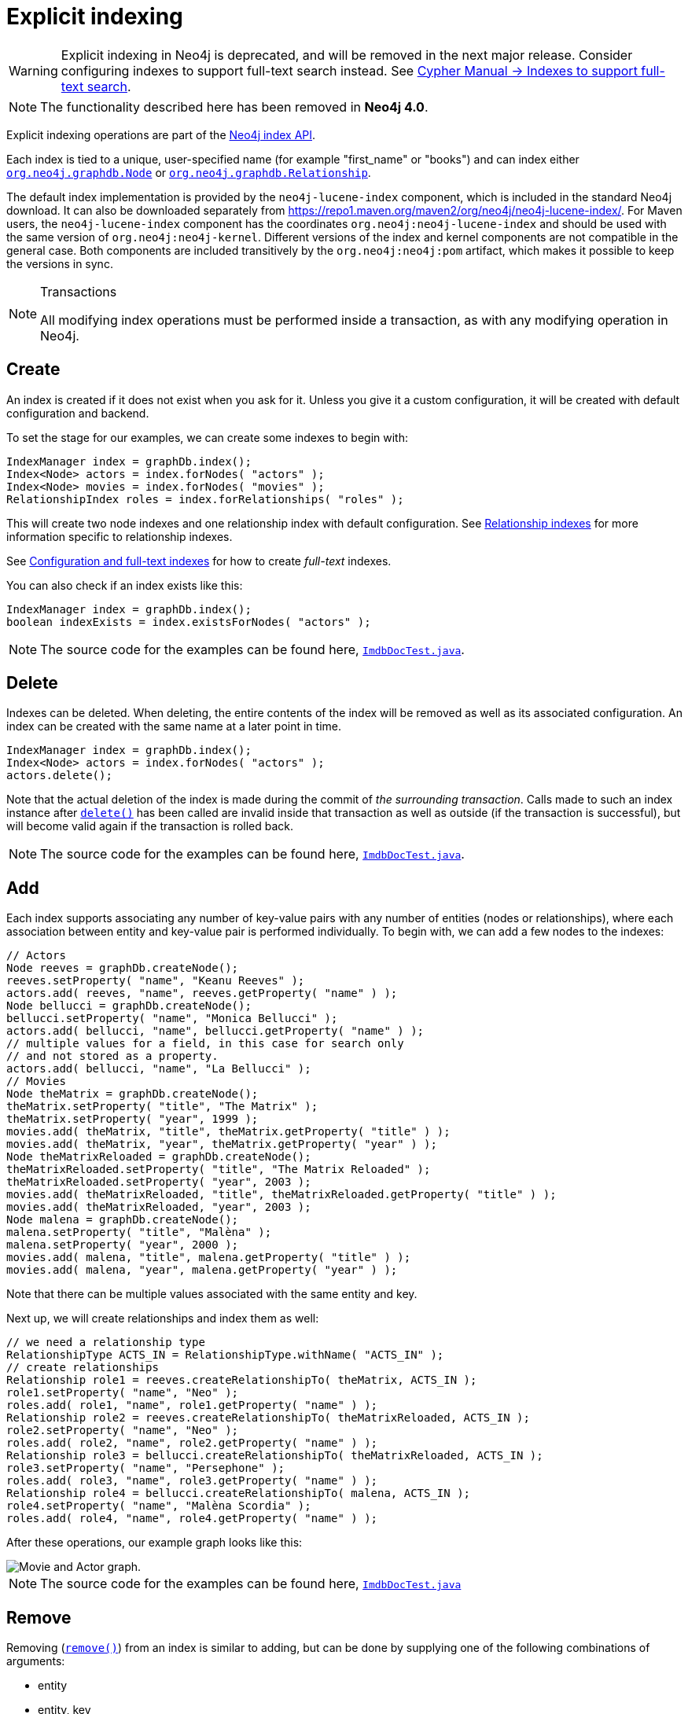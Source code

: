:description: Explicit indexing.

:org-neo4j-graphdb-index-package-summary: {neo4j-javadocs-base-uri}/org/neo4j/graphdb/index/package-summary.html
:org-neo4j-graphdb-Node: {neo4j-javadocs-base-uri}/org/neo4j/graphdb/Node.html
:org-neo4j-graphdb-Relationship: {neo4j-javadocs-base-uri}/org/neo4j/graphdb/Relationship.html
:org-neo4j-graphdb-index-Index: {neo4j-javadocs-base-uri}/org/neo4j/graphdb/index/Index.html
:org-neo4j-graphdb-index-Index-delete: {neo4j-javadocs-base-uri}/org/neo4j/graphdb/index/Index.html#delete--
:org-neo4j-graphdb-index-Index-remove: {neo4j-javadocs-base-uri}/org/neo4j/graphdb/index/Index.html#remove-T-java.lang.String-java.lang.Object-
:org-neo4j-graphdb-index-ReadableIndex-get: {neo4j-javadocs-base-uri}/org/neo4j/graphdb/index/ReadableIndex.html#get-java.lang.String-java.lang.Object-
:org-neo4j-graphdb-index-ReadableIndex-query: {neo4j-javadocs-base-uri}/org/neo4j/graphdb/index/ReadableIndex.html#query-java.lang.Object-
:org-neo4j-graphdb-index-IndexHits: {neo4j-javadocs-base-uri}/org/neo4j/graphdb/index/IndexHits.html
:org-neo4j-graphdb-index-IndexHits-getSingle: {neo4j-javadocs-base-uri}/org/neo4j/graphdb/index/IndexHits.html#getSingle--
:org-neo4j-graphdb-index-IndexHits-close: {neo4j-javadocs-base-uri}/org/neo4j/graphdb/index/IndexHits.html#close--
:org-neo4j-graphdb-index-IndexHits-currentScore: {neo4j-javadocs-base-uri}/org/neo4j/graphdb/index/IndexHits.html#currentScore--
:org-neo4j-graphdb-index-RelationshipIndex: {neo4j-javadocs-base-uri}/org/neo4j/graphdb/index/RelationshipIndex.html
:org-neo4j-index-lucene-ValueContext: {neo4j-javadocs-base-uri}/org/neo4j/index/lucene/ValueContext.html
:org-neo4j-index-lucene-QueryContext: {neo4j-javadocs-base-uri}/org/neo4j/index/lucene/QueryContext.html

[role=deprecated]
= Explicit indexing

[WARNING]
====
Explicit indexing in Neo4j is deprecated, and will be removed in the next major release.
Consider configuring indexes to support full-text search instead.
See link:{neo4j-docs-base-uri}/cypher-manual/3.5/schema/index#schema-index-fulltext-search[Cypher Manual -> Indexes to support full-text search].
====

[NOTE]
====
The functionality described here has been removed in **Neo4j 4.0**.
====

Explicit indexing operations are part of the link:{org-neo4j-graphdb-index-package-summary}[Neo4j index API^].

Each index is tied to a unique, user-specified name (for example "first_name" or "books") and can index either link:{org-neo4j-graphdb-Node}[`org.neo4j.graphdb.Node`^] or link:{org-neo4j-graphdb-Relationship}[`org.neo4j.graphdb.Relationship`^].

The default index implementation is provided by the `neo4j-lucene-index` component, which is included in the standard Neo4j download.
It can also be downloaded separately from link:https://repo1.maven.org/maven2/org/neo4j/neo4j-lucene-index/[https://repo1.maven.org/maven2/org/neo4j/neo4j-lucene-index/^].
For Maven users, the `neo4j-lucene-index` component has the coordinates `org.neo4j:neo4j-lucene-index` and should be used with the same version of `org.neo4j:neo4j-kernel`.
Different versions of the index and kernel components are not compatible in the general case.
Both components are included transitively by the `org.neo4j:neo4j:pom` artifact, which makes it possible to keep the versions in sync.

.Transactions
[NOTE]
====
All modifying index operations must be performed inside a transaction, as with any modifying operation in Neo4j.
====

[[indexing-create]]
== Create

An index is created if it does not exist when you ask for it.
Unless you give it a custom configuration, it will be created with default configuration and backend.

To set the stage for our examples, we can create some indexes to begin with:

//https://github.com/neo4j/neo4j-documentation/blob/3.5/lucene/src/test/java/examples/ImdbDocTest.java
//ImdbDocTest.java[tag=createIndexes]

[source, java, indent=0]
----
IndexManager index = graphDb.index();
Index<Node> actors = index.forNodes( "actors" );
Index<Node> movies = index.forNodes( "movies" );
RelationshipIndex roles = index.forRelationships( "roles" );
----

This will create two node indexes and one relationship index with default configuration.
See <<indexing-relationships>> for more information specific to relationship indexes.

See <<indexing-create-advanced>> for how to create _full-text_ indexes.

You can also check if an index exists like this:

//https://github.com/neo4j/neo4j-documentation/blob/3.5/lucene/src/test/java/examples/ImdbDocTest.java
//ImdbDocTest.java[tag=checkIfExists]

[source, java, indent=0]
----
IndexManager index = graphDb.index();
boolean indexExists = index.existsForNodes( "actors" );
----

[NOTE]
====
The source code for the examples can be found here, link:https://github.com/neo4j/neo4j-documentation/blob/3.5/lucene/src/test/java/examples/ImdbDocTest.java[`ImdbDocTest.java`^].
====


[[indexing-delete]]
== Delete

Indexes can be deleted.
When deleting, the entire contents of the index will be removed as well as its associated configuration.
An index can be created with the same name at a later point in time.

//https://github.com/neo4j/neo4j-documentation/blob/3.5/lucene/src/test/java/examples/ImdbDocTest.java
//ImdbDocTest.java[tag=delete]

[source, java, indent=0]
----
IndexManager index = graphDb.index();
Index<Node> actors = index.forNodes( "actors" );
actors.delete();
----

Note that the actual deletion of the index is made during the commit of _the surrounding transaction_.
Calls made to such an index instance after link:{org-neo4j-graphdb-index-Index-delete}[`delete()`^] has been called are invalid inside that transaction as well as outside (if the transaction is successful), but will become valid again if the transaction is rolled back.

[NOTE]
====
The source code for the examples can be found here, link:https://github.com/neo4j/neo4j-documentation/blob/3.5/lucene/src/test/java/examples/ImdbDocTest.java[`ImdbDocTest.java`^].
====


[[indexing-add]]
== Add

Each index supports associating any number of key-value pairs with any number of entities (nodes or relationships), where each association between entity and key-value pair is performed individually.
To begin with, we can add a few nodes to the indexes:

//https://github.com/neo4j/neo4j-documentation/blob/3.5/lucene/src/test/java/examples/ImdbDocTest.java
//ImdbDocTest.java[tag=createNodes]

[source, java, indent=0]
----
// Actors
Node reeves = graphDb.createNode();
reeves.setProperty( "name", "Keanu Reeves" );
actors.add( reeves, "name", reeves.getProperty( "name" ) );
Node bellucci = graphDb.createNode();
bellucci.setProperty( "name", "Monica Bellucci" );
actors.add( bellucci, "name", bellucci.getProperty( "name" ) );
// multiple values for a field, in this case for search only
// and not stored as a property.
actors.add( bellucci, "name", "La Bellucci" );
// Movies
Node theMatrix = graphDb.createNode();
theMatrix.setProperty( "title", "The Matrix" );
theMatrix.setProperty( "year", 1999 );
movies.add( theMatrix, "title", theMatrix.getProperty( "title" ) );
movies.add( theMatrix, "year", theMatrix.getProperty( "year" ) );
Node theMatrixReloaded = graphDb.createNode();
theMatrixReloaded.setProperty( "title", "The Matrix Reloaded" );
theMatrixReloaded.setProperty( "year", 2003 );
movies.add( theMatrixReloaded, "title", theMatrixReloaded.getProperty( "title" ) );
movies.add( theMatrixReloaded, "year", 2003 );
Node malena = graphDb.createNode();
malena.setProperty( "title", "Malèna" );
malena.setProperty( "year", 2000 );
movies.add( malena, "title", malena.getProperty( "title" ) );
movies.add( malena, "year", malena.getProperty( "year" ) );
----

Note that there can be multiple values associated with the same entity and key.

Next up, we will create relationships and index them as well:

//https://github.com/neo4j/neo4j-documentation/blob/3.5/lucene/src/test/java/examples/ImdbDocTest.java
//ImdbDocTest.java[tag=createRelationships]

[source, java, indent=0]
----
// we need a relationship type
RelationshipType ACTS_IN = RelationshipType.withName( "ACTS_IN" );
// create relationships
Relationship role1 = reeves.createRelationshipTo( theMatrix, ACTS_IN );
role1.setProperty( "name", "Neo" );
roles.add( role1, "name", role1.getProperty( "name" ) );
Relationship role2 = reeves.createRelationshipTo( theMatrixReloaded, ACTS_IN );
role2.setProperty( "name", "Neo" );
roles.add( role2, "name", role2.getProperty( "name" ) );
Relationship role3 = bellucci.createRelationshipTo( theMatrixReloaded, ACTS_IN );
role3.setProperty( "name", "Persephone" );
roles.add( role3, "name", role3.getProperty( "name" ) );
Relationship role4 = bellucci.createRelationshipTo( malena, ACTS_IN );
role4.setProperty( "name", "Malèna Scordia" );
roles.add( role4, "name", role4.getProperty( "name" ) );
----

After these operations, our example graph looks like this:

image::explicit_indexing_add_graph.svg[alt="Movie and Actor graph."]

[NOTE]
====
The source code for the examples can be found here, link:https://github.com/neo4j/neo4j-documentation/blob/3.5/lucene/src/test/java/examples/ImdbDocTest.java[`ImdbDocTest.java`^]
====


[[indexing-remove]]
== Remove

Removing (link:{org-neo4j-graphdb-index-Index-remove}[`remove()`^]) from an index is similar to adding, but can be done by supplying one of the following combinations of arguments:

* entity
* entity, key
* entity, key, value

//https://github.com/neo4j/neo4j-documentation/blob/3.5/lucene/src/test/java/examples/ImdbDocTest.java
//ImdbDocTest.java[tag=removeNodeFromIndex]

[source, java, indent=0]
----
// completely remove bellucci from the actors index
actors.remove( bellucci );
// remove any "name" entry of bellucci from the actors index
actors.remove( bellucci, "name" );
// remove the "name" -> "La Bellucci" entry of bellucci
actors.remove( bellucci, "name", "La Bellucci" );
----

[NOTE]
====
The source code for the example can be found here, link:https://github.com/neo4j/neo4j-documentation/blob/3.5/lucene/src/test/java/examples/ImdbDocTest.java[`ImdbDocTest.java`^].
====


[[indexing-update]]
== Update

[IMPORTANT]
====
To update an index entry, the old one must be removed and a new one added.
For details on removing index entries, see <<indexing-remove>>.
====

Remember that a node or relationship can be associated with any number of key-value pairs in an index.
This means that you can index a node or relationship with many key-value pairs that have the same key.
In the case where a property value changes and you would like to update the index, it is not enough to just index the new value -- you will have to remove the old value as well.

Here is a code example that demonstrates how it is done:

//https://github.com/neo4j/neo4j-documentation/blob/3.5/lucene/src/test/java/examples/ImdbDocTest.java
//ImdbDocTest.java[tag=update]

[source, java, indent=0]
----
// create a node with a property
// so we have something to update later on
Node fishburn = graphDb.createNode();
fishburn.setProperty( "name", "Fishburn" );
// index it
actors.add( fishburn, "name", fishburn.getProperty( "name" ) );
// update the index entry
// when the property value changes
actors.remove( fishburn, "name", fishburn.getProperty( "name" ) );
fishburn.setProperty( "name", "Laurence Fishburn" );
actors.add( fishburn, "name", fishburn.getProperty( "name" ) );
----

[NOTE]
====
The source code for the example can be found here, link:https://github.com/neo4j/neo4j-documentation/blob/3.5/lucene/src/test/java/examples/ImdbDocTest.java[`ImdbDocTest.java`^].
====


[[indexing-search]]
== Search

An index can be searched in two ways, link:{org-neo4j-graphdb-index-ReadableIndex-get}[`get`^] and link:{org-neo4j-graphdb-index-ReadableIndex-query}[`query`^].
The `get` method will return exact matches to the given key-value pair, whereas `query` exposes querying capabilities directly from the backend used by the index.
For example the link:https://lucene.apache.org/core/5_4_0/queryparser/org/apache/lucene/queryparser/classic/package-summary.html#package_description[Lucene query syntax^] can be used directly with the default indexing backend.


[[indexing-search-get]]
=== Get

This is how to search for a single exact match:

//https://github.com/neo4j/neo4j-documentation/blob/3.5/lucene/src/test/java/examples/ImdbDocTest.java
//ImdbDocTest.java[tag=getSingleNode]

[source, java, indent=0]
----
IndexHits<Node> hits = actors.get( "name", "Keanu Reeves" );
Node reeves = hits.getSingle();
----

link:{org-neo4j-graphdb-index-IndexHits}[`org.neo4j.graphdb.index.IndexHits`^] is an `Iterable` with some additional useful methods.
For example link:{org-neo4j-graphdb-index-IndexHits-getSingle}[`getSingle()`^] returns the first and only item from the result iterator, or `null` if there is no hit.

Here is how to get a single relationship by exact matching and retrieve its start and end nodes:

//https://github.com/neo4j/neo4j-documentation/blob/3.5/lucene/src/test/java/examples/ImdbDocTest.java
//ImdbDocTest.java[tag=getSingleRelationship]

[source, java, indent=0]
----
Relationship persephone = roles.get( "name", "Persephone" ).getSingle();
Node actor = persephone.getStartNode();
Node movie = persephone.getEndNode();
----

Finally, you can iterate over all exact matches from a relationship index:

//https://github.com/neo4j/neo4j-documentation/blob/3.5/lucene/src/test/java/examples/ImdbDocTest.java
//ImdbDocTest.java[tag=getRelationships]

[source, java, indent=0]
----
for ( Relationship role : roles.get( "name", "Neo" ) )
{
    // this will give us Reeves twice
    Node reeves = role.getStartNode();
}
----

[IMPORTANT]
====
In case you do not iterate through all the hits, link:{org-neo4j-graphdb-index-IndexHits-close}[`IndexHits.close()`^] must be called explicitly.
====

[NOTE]
====
The source code for the examples can be found here, link:https://github.com/neo4j/neo4j-documentation/blob/3.5/lucene/src/test/java/examples/ImdbDocTest.java[`ImdbDocTest.java`^].
====

[[indexing-search-query]]
=== Query

There are two query methods, one which uses a key-value signature where the value represents a query for values with the given key only.
The other method is more generic and supports querying for more than one key-value pair in the same query.

Here is an example using the key-query option:

//https://github.com/neo4j/neo4j-documentation/blob/3.5/lucene/src/test/java/examples/ImdbDocTest.java
//ImdbDocTest.java[tag=actorsQuery]

[source, java, indent=0]
----
for ( Node actor : actors.query( "name", "*e*" ) )
{
    // This will return Reeves and Bellucci
}
----

In the following example the query uses multiple keys:

//https://github.com/neo4j/neo4j-documentation/blob/3.5/lucene/src/test/java/examples/ImdbDocTest.java
//ImdbDocTest.java[tag=matrixQuery]

[source, java, indent=0]
----
for ( Node movie : movies.query( "title:*Matrix* AND year:1999" ) )
{
    // This will return "The Matrix" from 1999 only.
}
----

[NOTE]
====
Beginning a wildcard search with `"*"` or `"?"` is discouraged by Lucene, but will nevertheless work.
====

[CAUTION]
====
You cannot have _any whitespace_ in the search term with this syntax.
See <<indexing-lucene-query-objects>> for how to do that.
====

[NOTE]
====
The source code for the examples can be found here, link:https://github.com/neo4j/neo4j-documentation/blob/3.5/lucene/src/test/java/examples/ImdbDocTest.java[`ImdbDocTest.java`^].
====


[[indexing-relationships]]
== Relationship indexes

An index for relationships is just like an index for nodes, extended by providing support to constrain a search to relationships with a specific start and/or end node.
These extra methods reside in the link:{org-neo4j-graphdb-index-RelationshipIndex}[`org.neo4j.graphdb.index.RelationshipIndex`^] interface which extends link:{org-neo4j-graphdb-index-Index}[`org.neo4j.graphdb.index.Index<Relationship>`^].

Example of querying a relationship index:

//https://github.com/neo4j/neo4j-documentation/blob/3.5/lucene/src/test/java/examples/ImdbDocTest.java
//ImdbDocTest.java[tag=queryForRelationships]

[source, java, indent=0]
----
// find relationships filtering on start node
// using exact matches
IndexHits<Relationship> reevesAsNeoHits;
reevesAsNeoHits = roles.get( "name", "Neo", reeves, null );
Relationship reevesAsNeo = reevesAsNeoHits.iterator().next();
reevesAsNeoHits.close();
// find relationships filtering on end node
// using a query
IndexHits<Relationship> matrixNeoHits;
matrixNeoHits = roles.query( "name", "*eo", null, theMatrix );
Relationship matrixNeo = matrixNeoHits.iterator().next();
matrixNeoHits.close();
----

And here is an example for the special case of searching for a specific relationship type:

//https://github.com/neo4j/neo4j-documentation/blob/3.5/lucene/src/test/java/examples/ImdbDocTest.java
//ImdbDocTest.java[tag=queryForRelationshipType]

[source, java, indent=0]
----
// find relationships filtering on end node
// using a relationship type.
// this is how to add it to the index:
roles.add( reevesAsNeo, "type", reevesAsNeo.getType().name() );
// Note that to use a compound query, we can't combine committed
// and uncommitted index entries, so we'll commit before querying:
tx.success();
tx.close();

// and now we can search for it:
try ( Transaction tx = graphDb.beginTx() )
{
    IndexHits<Relationship> typeHits = roles.query( "type:ACTS_IN AND name:Neo", null, theMatrix );
    Relationship typeNeo = typeHits.iterator().next();
    typeHits.close();
----

Such an index can be useful if your domain has nodes with a very large number of relationships between them, since it reduces the search time for a relationship between two nodes.
A good example where this approach pays dividends is in time series data, where we have readings represented as a relationship per occurrence.

[NOTE]
====
The source code for the examples can be found here, link:https://github.com/neo4j/neo4j-documentation/blob/3.5/lucene/src/test/java/examples/ImdbDocTest.java[`ImdbDocTest.java`^].
====


[[indexing-scores]]
== Scores

The `IndexHits` interface exposes scoring (link:{org-neo4j-graphdb-index-IndexHits-currentScore}[`org.neo4j.graphdb.index.IndexHits.currentScore()`^]) so that the index can communicate scores for the hits.

[NOTE]
====
The result is not sorted by the score unless you explicitly specify that.
See <<indexing-lucene-sort>> for how to sort by score.
====

//https://github.com/neo4j/neo4j-documentation/blob/3.5/lucene/src/test/java/examples/ImdbDocTest.java
//ImdbDocTest.java[tag=queryWithScore]

[source, java, indent=0]
----
IndexHits<Node> hits = movies.query( "title", "The*" );
for ( Node movie : hits )
{
    System.out.println( movie.getProperty( "title" ) + " " + hits.currentScore() );
}
----

[NOTE]
====
The source code for the example can be found here, link:https://github.com/neo4j/neo4j-documentation/blob/3.5/lucene/src/test/java/examples/ImdbDocTest.java[`ImdbDocTest.java`^].
====


[[indexing-create-advanced]]
== Configuration and full-text indexes

At the time of creation extra configuration can be specified to control the behavior of the index and which backend to use.
For example to create a Lucene full-text index:

//https://github.com/neo4j/neo4j-documentation/blob/3.5/lucene/src/test/java/examples/ImdbDocTest.java
//ImdbDocTest.java[tag=fulltext]

[source, java, indent=0]
----
IndexManager index = graphDb.index();
Index<Node> fulltextMovies = index.forNodes( "movies-fulltext",
        MapUtil.stringMap( IndexManager.PROVIDER, "lucene", "type", "fulltext" ) );
fulltextMovies.add( theMatrix, "title", "The Matrix" );
fulltextMovies.add( theMatrixReloaded, "title", "The Matrix Reloaded" );
// search in the full-text index
Node found = fulltextMovies.query( "title", "reloAdEd" ).getSingle();
----

[NOTE]
====
The source code for the example can be found here, link:https://github.com/neo4j/neo4j-documentation/blob/3.5/lucene/src/test/java/examples/ImdbDocTest.java[`ImdbDocTest.java`^].
====

Here is an example of how to create an exact index which is case insensitive:

//https://github.com/neo4j/neo4j-documentation/blob/3.5/lucene/src/test/java/org/neo4j/index/impl/lucene/explicit/TestLuceneIndex.java
//TestLuceneIndex.java[tag=exact-case-insensitive]

[source, java, indent=0]
----
Index<Node> index = graphDb.index().forNodes( "exact-case-insensitive",
        MapUtil.stringMap( "type", "exact", "to_lower_case", "true" ) );
Node node = graphDb.createNode();
index.add( node, "name", "Thomas Anderson" );
assertContains( index.query( "name", "\"Thomas Anderson\"" ), node );
assertContains( index.query( "name", "\"thoMas ANDerson\"" ), node );
----

[TIP]
====
In order to search for tokenized words, the `query` method has to be used.
The `get` method will only match the full string value, not the tokens.
====

[NOTE]
====
The source code for the example can be found here, link:https://github.com/neo4j/neo4j-documentation/blob/3.5/lucene/src/test/java/org/neo4j/index/impl/lucene/explicit/TestLuceneIndex.java[`TestLuceneIndex.java`^].
====

The configuration of the index is persisted once the index has been created.
The `provider` configuration key is interpreted by Neo4j, but any other configuration is passed onto the backend index (e.g. Lucene) to interpret.

.Lucene indexing configuration parameters
[options="header", cols="<20m,<30,<50"]
|===

| Parameter
| Possible values
| Effect

| type
| `exact`, `fulltext`.
a|
`exact` is the default and uses a Lucene  link:https://lucene.apache.org/core/5_4_0/analyzers-common/org/apache/lucene/analysis/core/KeywordAnalyzer.html[keyword analyzer^].
`fulltext` uses a white-space tokenizer in its analyzer.

| to_lower_case
| `true`, `false`.
a|
This parameter goes together with `type`: `fulltext` and converts values to lower case during both additions and querying, making the index case insensitive.
Defaults to `true`.

| analyzer
| The full class name of an link:https://lucene.apache.org/core/5_4_0/core/org/apache/lucene/analysis/Analyzer.html[Analyzer^].
a|
Overrides the `type` so that a custom analyzer can be used.
[NOTE]
====
`to_lower_case` still affects lowercasing of string queries.
====
If the custom analyzer uppercases the indexed tokens, string queries will not match as expected.

|===


[[indexing-lucene-extras]]
== Extra features for Lucene indexes


[[indexing-lucene-numeric-ranges]]
=== Numeric ranges

Lucene supports smart indexing of numbers, querying for ranges and sorting such results, and so does its backend for Neo4j.
To mark a value so that it is indexed as a numeric value, we can make use of the link:{org-neo4j-index-lucene-ValueContext}[`org.neo4j.index.lucene.ValueContext`^] class, like this:

//https://github.com/neo4j/neo4j-documentation/blob/3.5/lucene/src/test/java/examples/ImdbDocTest.java
//ImdbDocTest.java[tag=numericRange]

[source, java, indent=0]
----
movies.add( theMatrix, "year-numeric", new ValueContext( 1999 ).indexNumeric() );
movies.add( theMatrixReloaded, "year-numeric", new ValueContext( 2003 ).indexNumeric() );
movies.add( malena, "year-numeric", new ValueContext( 2000 ).indexNumeric() );

int from = 1997;
int to = 1999;
hits = movies.query( QueryContext.numericRange( "year-numeric", from, to ) );
----

[NOTE]
====
The same type must be used for indexing and querying.
That is, you cannot index a value as a Long and then query the index using an Integer.
====

By giving `null` as from/to argument, an open ended query is created.
In the following example we are doing that, and have added sorting to the query as well:

//https://github.com/neo4j/neo4j-documentation/blob/3.5/lucene/src/test/java/examples/ImdbDocTest.java
//ImdbDocTest.java[tag=sortedNumericRange]

[source, java, indent=0]
----
hits = movies.query(
        QueryContext.numericRange( "year-numeric", from, null )
                .sortNumeric( "year-numeric", false ) );
----

From/to in the ranges defaults to be _inclusive_, but you can change this behavior by using two extra parameters:

//https://github.com/neo4j/neo4j-documentation/blob/3.5/lucene/src/test/java/examples/ImdbDocTest.java
//ImdbDocTest.java[tag=exclusiveRange]

[source, java, indent=0]
----
movies.add( theMatrix, "score", new ValueContext( 8.7 ).indexNumeric() );
movies.add( theMatrixReloaded, "score", new ValueContext( 7.1 ).indexNumeric() );
movies.add( malena, "score", new ValueContext( 7.4 ).indexNumeric() );

// include 8.0, exclude 9.0
hits = movies.query( QueryContext.numericRange( "score", 8.0, 9.0, true, false ) );
----

[NOTE]
====
The source code for the examples can be found here, link:https://github.com/neo4j/neo4j-documentation/blob/3.5/lucene/src/test/java/examples/ImdbDocTest.java[`ImdbDocTest.java`^].
====


[[indexing-lucene-sort]]
=== Sorting

Lucene performs sorting very well, and that is also exposed in the index backend, through the link:{org-neo4j-index-lucene-QueryContext}[`org.neo4j.index.lucene.QueryContext`^] class:

//https://github.com/neo4j/neo4j-documentation/blob/3.5/lucene/src/test/java/examples/ImdbDocTest.java
//ImdbDocTest.java[tag=sortedResult]

[source, java, indent=0]
----
hits = movies.query( "title", new QueryContext( "*" ).sort( "title" ) );
for ( Node hit : hits )
{
    // all movies with a title in the index, ordered by title
}
// or
hits = movies.query( new QueryContext( "title:*" ).sort( "year", "title" ) );
for ( Node hit : hits )
{
    // all movies with a title in the index, ordered by year, then title
}
----

You can sort the results by relevance (score) like this:

//https://github.com/neo4j/neo4j-documentation/blob/3.5/lucene/src/test/java/examples/ImdbDocTest.java
//ImdbDocTest.java[tag=queryWithRelevance]

[source, java, indent=0]
----
hits = movies.query( "title", new QueryContext( "The*" ).sortByScore() );
for ( Node movie : hits )
{
    // hits sorted by relevance (score)
}
----

[NOTE]
====
The source code for the examples can be found here, link:https://github.com/neo4j/neo4j-documentation/blob/3.5/lucene/src/test/java/examples/ImdbDocTest.java[`ImdbDocTest.java`^].
====


[[indexing-lucene-query-objects]]
=== Querying with Lucene query objects

Instead of passing in Lucene query syntax queries, you can instantiate such queries programmatically and pass in as argument, for example:

//https://github.com/neo4j/neo4j-documentation/blob/3.5/lucene/src/test/java/examples/ImdbDocTest.java
//ImdbDocTest.java[tag=termQuery]

[source, java, indent=0]
----
Node actor = actors.query( new TermQuery( new Term( "name", "Keanu Reeves" ) ) ).getSingle();
----

[NOTE]
====
The link:https://lucene.apache.org/core/5_4_0/core/org/apache/lucene/search/TermQuery.html[`TermQuery`^] is basically the same thing as using the `get` method on the index.
====

This is how to perform _wildcard_ searches using Lucene query objects:

//https://github.com/neo4j/neo4j-documentation/blob/3.5/lucene/src/test/java/examples/ImdbDocTest.java
//ImdbDocTest.java[tag=wildcardTermQuery]

[source, java, indent=0]
----
hits = movies.query( new WildcardQuery( new Term( "title", "The Matrix*" ) ) );
for ( Node movie : hits )
{
    System.out.println( movie.getProperty( "title" ) );
}
----

Note that this allows for whitespace in the search string.

[NOTE]
====
The source code for the examples can be found here, link:https://github.com/neo4j/neo4j-documentation/blob/3.5/lucene/src/test/java/examples/ImdbDocTest.java[`ImdbDocTest.java`^].
====


[[indexing-lucene-compound]]
=== Compound queries

Lucene supports querying for multiple terms in the same query, like so:

//https://github.com/neo4j/neo4j-documentation/blob/3.5/lucene/src/test/java/examples/ImdbDocTest.java
//ImdbDocTest.java[tag=compoundQueries]

[source, java, indent=0]
----
hits = movies.query( "title:*Matrix* AND year:1999" );
----

[CAUTION]
====
Compound queries cannot search across committed index entries and those who have not got committed yet at the same time.
====

[NOTE]
====
The source code for the example can be found here, link:https://github.com/neo4j/neo4j-documentation/blob/3.5/lucene/src/test/java/examples/ImdbDocTest.java[`ImdbDocTest.java`^].
====


[[indexing-lucene-default-operator]]
=== Default operator

The default operator (that is whether `AND` or `OR` is used in between different terms) in a query is `OR`.
Changing that behavior is also done via the link:{org-neo4j-index-lucene-QueryContext}[`org.neo4j.index.lucene.QueryContext`^] class:

//https://github.com/neo4j/neo4j-documentation/blob/3.5/lucene/src/test/java/examples/ImdbDocTest.java
//ImdbDocTest.java[tag=defaultOperator]

[source, java, indent=0]
----
QueryContext query = new QueryContext( "title:*Matrix* year:1999" )
        .defaultOperator( Operator.AND );
hits = movies.query( query );
----

[NOTE]
====
The source code for the example can be found here, link:https://github.com/neo4j/neo4j-documentation/blob/3.5/lucene/src/test/java/examples/ImdbDocTest.java[`ImdbDocTest.java`^].
====

